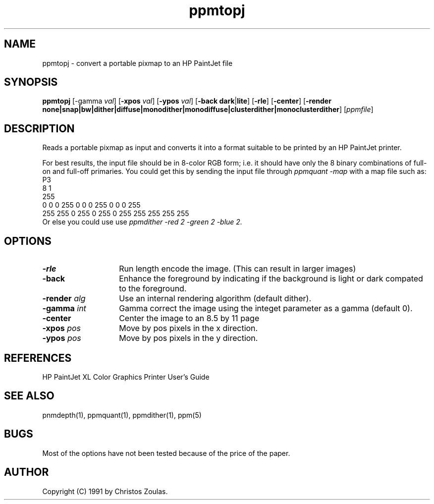 .TH ppmtopj 1 "13 July 1991"
.IX ppmtopj
.SH NAME
ppmtopj - convert a portable pixmap to an HP PaintJet file
.SH SYNOPSIS
.B ppmtopj
.RB [-gamma
.IR val ]
.RB [ -xpos
.IR val ]
.RB [ -ypos
.IR val ]
.RB [ -back
.BR dark | lite ]
.RB [ -rle ]
.RB [ -center ]
.RB [ -render
.BR none|snap|bw|dither|diffuse|monodither|monodiffuse|clusterdither|monoclusterdither ]
.RI [ ppmfile ]
.SH DESCRIPTION
Reads a portable pixmap as input and converts it into a format suitable
to be printed by an HP PaintJet printer.
.PP
For best results, the input file should be in 8-color RGB form;
i.e. it should have only
the 8 binary combinations of full-on and full-off primaries.
You could get this by sending the input file through
.I ppmquant -map
with a map file such as:
.nf
    P3
    8 1
    255
    0 0 0      255 0 0    0 255 0    0 0 255
    255 255 0  255 0 255  0 255 255  255 255 255
.fi
Or else you could use use
.I ppmdither -red 2 -green 2 -blue 2.
.SH OPTIONS
.TP 14
.B -rle
Run length encode the image.
(This can result in larger images)
.TP
.B -back
Enhance the foreground by indicating if the background is light or
dark compated to the foreground.
.TP
.BI -render " alg"
Use an internal rendering algorithm (default dither).
.TP
.BI -gamma " int"
Gamma correct the image using the integet parameter as a gamma (default 0).
.TP
.B -center
Center the image to an 8.5 by 11 page
.TP
.BI -xpos " pos"
Move by pos pixels in the x direction.
.TP
.BI -ypos " pos"
Move by pos pixels in the y direction.
.SH REFERENCES
HP PaintJet XL Color Graphics Printer User's Guide
.SH "SEE ALSO"
pnmdepth(1), ppmquant(1), ppmdither(1), ppm(5)
.SH BUGS
Most of the options have not been tested because of the price of the paper.
.SH AUTHOR
Copyright (C) 1991 by Christos Zoulas.
.\" Permission to use, copy, modify, and distribute this software and its
.\" documentation for any purpose and without fee is hereby granted, provided
.\" that the above copyright notice appear in all copies and that both that
.\" copyright notice and this permission notice appear in supporting
.\" documentation.  This software is provided "as is" without express or
.\" implied warranty.
